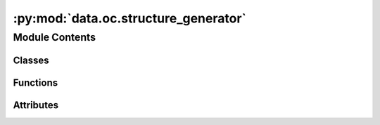 :py:mod:`data.oc.structure_generator`
=====================================

.. py:module:: data.oc.structure_generator


Module Contents
---------------

Classes
~~~~~~~

.. autoapisummary::

   data.oc.structure_generator.StructureGenerator



Functions
~~~~~~~~~

.. autoapisummary::

   data.oc.structure_generator.write_surface
   data.oc.structure_generator.parse_args
   data.oc.structure_generator.precompute_slabs
   data.oc.structure_generator.run_placements



Attributes
~~~~~~~~~~

.. autoapisummary::

   data.oc.structure_generator.args


.. py:class:: StructureGenerator(args, bulk_index, surface_index, adsorbate_index)


   A class that creates adsorbate/bulk/slab objects given specified indices,
   and writes vasp input files and metadata for multiple placements of the adsorbate
   on the slab. You can choose random, heuristic, or both types of placements.

   The output directory structure will have the following nested structure,
   where "files" represents the vasp input files and the metadata.pkl:
       outputdir/
           bulk0/
               surface0/
                   surface/files
                   ads0/
                       heur0/files
                       heur1/files
                       rand0/files
                       ...
                   ads1/
                       ...
               surface1/
                   ...
           bulk1/
               ...

   Precomputed surfaces will be calculated and saved out if they don't
   already exist in the provided directory.

   :param args: Contains all command line args
   :type args: argparse.Namespace
   :param bulk_index: Index of the bulk within the bulk db
   :type bulk_index: int
   :param surface_index: Index of the surface in the list of all possible surfaces
   :type surface_index: int
   :param adsorbate_index: Index of the adsorbate within the adsorbate db
   :type adsorbate_index: int

   .. py:method:: run()

      Create adsorbate/bulk/surface objects, generate adslab placements,
      and write to files.


   .. py:method:: _write_adslabs(adslab_obj, mode_str)

      Write one set of adslabs (called separately for random and heurstic placements)



.. py:function:: write_surface(args, slab, bulk_index, surface_index)

   Writes vasp inputs and metadata for a specified  slab


.. py:function:: parse_args()


.. py:function:: precompute_slabs(bulk_ind)


.. py:function:: run_placements(inputs)


.. py:data:: args

   

